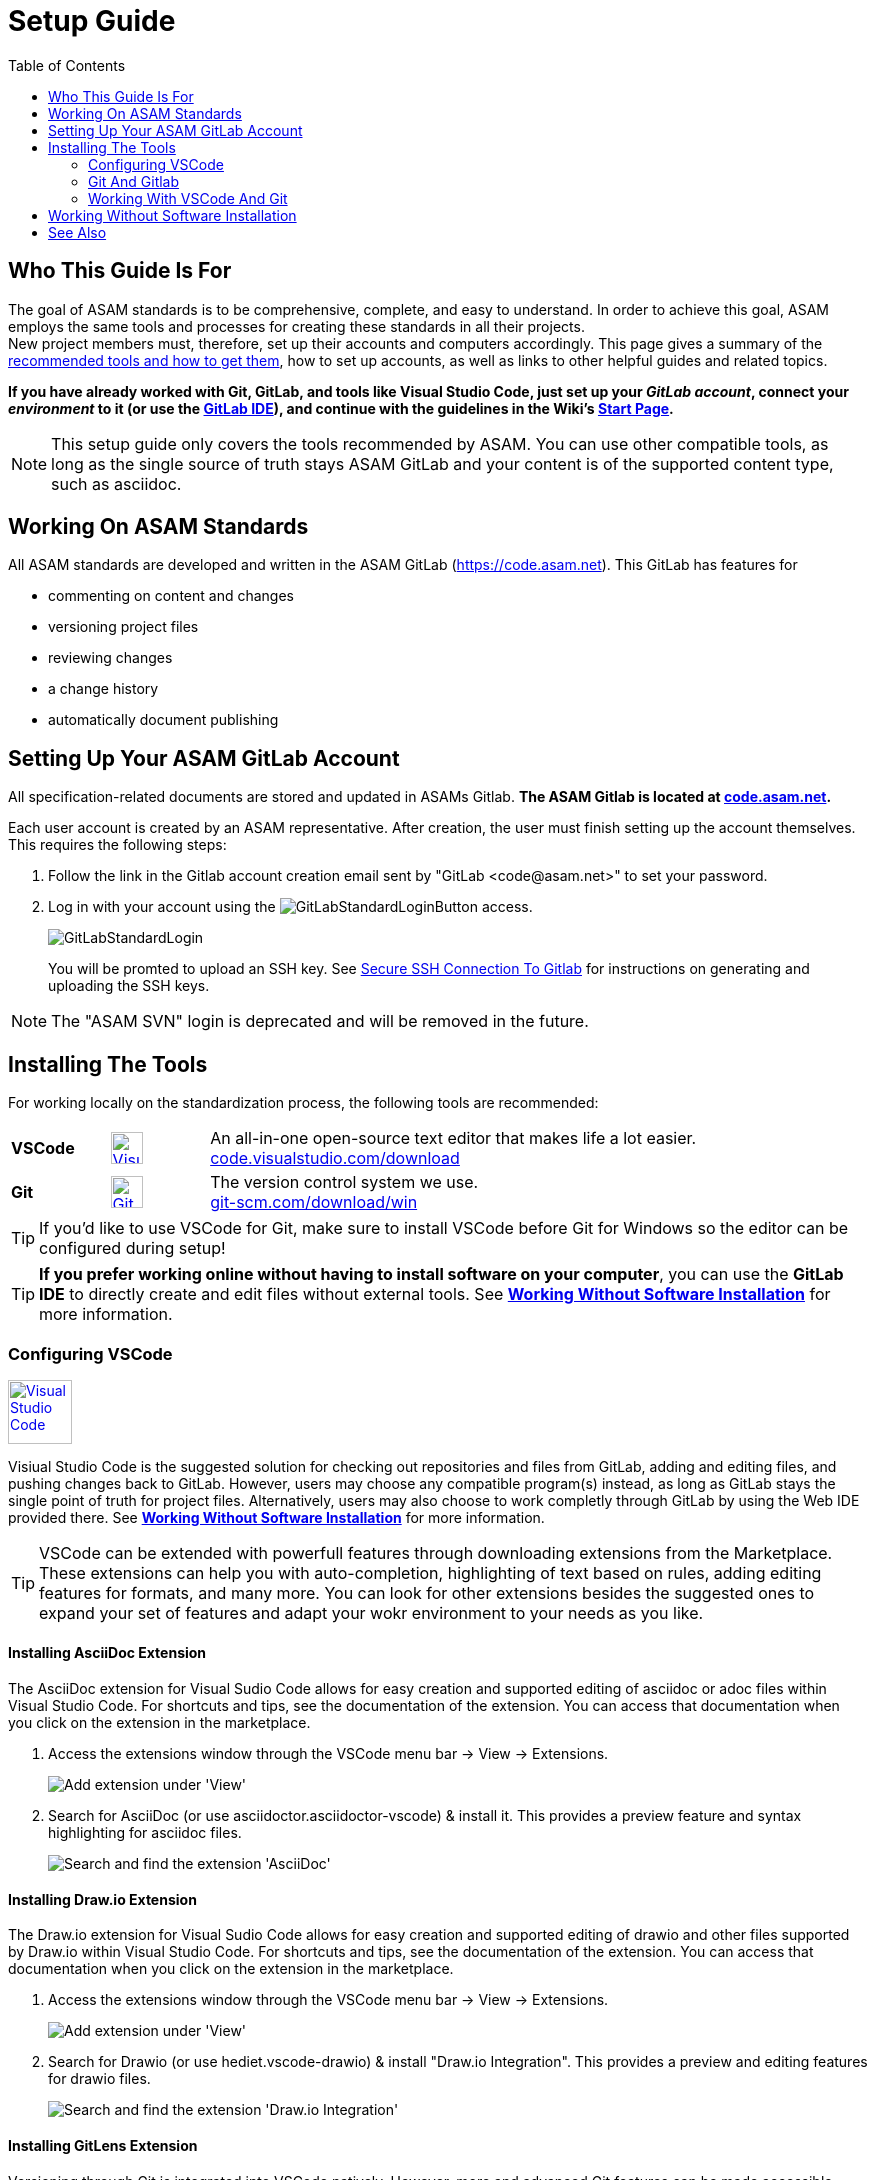 :imagesdir: ../images
:toc:

= Setup Guide

== Who This Guide Is For


The goal of ASAM standards is to be comprehensive, complete, and easy to understand. In order to achieve this goal, ASAM employs the same tools and processes for creating these standards in all their projects. +
New project members must, therefore, set up their accounts and computers accordingly. This page gives a summary of the <<Installing the tools,recommended tools and how to get them>>, how to set up accounts, as well as links to other helpful guides and related topics.

*If you have already worked with Git, GitLab, and tools like Visual Studio Code, just set up your __GitLab account__, connect your __environment__ to it (or use the link:../tool-specific/GitLab-IDE_Guide.adoc[GitLab IDE]), and continue with the [.underline]#guidelines# in the Wiki's link:./Wiki/home.md[Start Page].*

NOTE: This setup guide only covers the tools recommended by ASAM. You can use other compatible tools, as long as the single source of truth stays ASAM GitLab and your content is of the supported content type, such as asciidoc.

== Working On ASAM Standards
All ASAM standards are developed and written in the ASAM GitLab (https://code.asam.net). This GitLab has features for

* commenting on content and changes
* versioning project files
* reviewing changes
* a change history
* automatically document publishing


== Setting Up Your ASAM GitLab Account
:hide-uri-scheme:
All specification-related documents are stored and updated in ASAMs Gitlab. *The ASAM Gitlab is located at https://code.asam.net.*

Each user account is created by an ASAM representative. After creation, the user must finish setting up the account themselves.  This requires the following steps:

. Follow the link in the Gitlab account creation email sent by "GitLab +<code@asam.net>+" to set your password. 
. Log in with your account using the image:GitLabStandardLoginButton.png[title="Standard Button"] access.
+
image:GitLabStandardLogin.png[title="Standard Login"]
+
You will be promted to upload an SSH key. See <<Secure SSH Connection To Gitlab>> for instructions on generating and uploading the SSH keys.

NOTE: The "ASAM SVN" login is deprecated and will be removed in the future.

== Installing The Tools
:hide-uri-scheme:

For working locally on the standardization process, the following tools are recommended:

[frame="none", grid="none"]
[source,asciidoc]
[cols="1,1,5"]
|====
| *VSCode*
a| image::https://upload.wikimedia.org/wikipedia/commons/thumb/9/9a/Visual_Studio_Code_1.35_icon.svg/240px-Visual_Studio_Code_1.35_icon.svg.png[alt=Visual Studio Code, width=32, height=32, align="center", link=https://code.visualstudio.com/download, window=_blank]
| An all-in-one open-source text editor that makes life a lot easier. +
https://code.visualstudio.com/download

| [[bookmark-git]]*Git*
a| image::https://upload.wikimedia.org/wikipedia/commons/thumb/3/3f/Git_icon.svg/240px-Git_icon.svg.png[alt=Git, width=32, height=32, align="center",link=https://git-scm.com/download/win, window=_blank]
| The version control system we use. +
https://git-scm.com/download/win
|====


TIP: If you'd like to use VSCode for Git, make sure to install VSCode before Git for Windows so the editor can be configured during setup!

TIP: *If you prefer working online without having to install software on your computer*, you can use the *GitLab IDE* to directly create and edit files without external tools. See *<<Working Without Software Installation>>* for more information.

=== Configuring VSCode

image::https://upload.wikimedia.org/wikipedia/commons/thumb/9/9a/Visual_Studio_Code_1.35_icon.svg/240px-Visual_Studio_Code_1.35_icon.svg.png[alt=Visual Studio Code, width=64, height=64, link=https://code.visualstudio.com/download, role=right]

Visiual Studio Code is the suggested solution for checking out repositories and files from GitLab, adding and editing files, and pushing changes back to GitLab. However, users may choose any compatible program(s) instead, as long as GitLab stays the single point of truth for project files. Alternatively, users may also choose to work completly through GitLab by using the Web IDE provided there. See *<<Working Without Software Installation>>* for more information.

TIP: VSCode can be extended with powerfull features through downloading extensions from the Marketplace. These extensions can help you with auto-completion, highlighting of text based on rules, adding editing features for formats, and many more. You can look for other extensions besides the suggested ones to expand your set of features and adapt your wokr environment to your needs as you like.

==== Installing AsciiDoc Extension

The AsciiDoc extension for Visual Sudio Code allows for easy creation and supported editing of asciidoc or adoc files within Visual Studio Code. For shortcuts and tips, see the documentation of the extension. You can access that documentation when you click on the extension in the marketplace.

. Access the extensions window through the VSCode menu bar -> View -> Extensions.
+ 
image::extensions.png[alt=Add extension under 'View'] 

. Search for AsciiDoc (or use asciidoctor.asciidoctor-vscode) & install it. This provides a preview feature and syntax highlighting for asciidoc files.
+
image::install_asciidoc.png[alt=Search and find the extension 'AsciiDoc']


==== Installing Draw.io Extension

The Draw.io extension for Visual Sudio Code allows for easy creation and supported editing of drawio and other files supported by Draw.io within Visual Studio Code. For shortcuts and tips, see the documentation of the extension. You can access that documentation when you click on the extension in the marketplace.

. Access the extensions window through the VSCode menu bar -> View -> Extensions.
+ 
image::extensions.png[alt=Add extension under 'View'] 

. Search for Drawio (or use hediet.vscode-drawio) & install "Draw.io Integration". This provides a preview and editing features for drawio files.
+ 
image::install_drawio.png[alt=Search and find the extension 'Draw.io Integration']


==== Installing GitLens Extension

Versioning through Git is integrated into VSCode natively. However, more and advanced Git features can be made accessible through extensions like GitLens. Especially for reviewing changes, comments, and revisions directly in VSCode, using such an extension helps tremendously. For shortcuts and tips, see the documentation of the extension. You can access that documentation when you click on the extension in the marketplace.

. Access the extensions window through the VSCode menu bar -> View -> Extensions.
+ 
image::extensions.png[alt=Add extension under 'View'] 

. Search for GitLens (or use eamodio.gitlens) & install "GitLens -- Git supercharged". This provides additional Git features directly within VSCode, such diffing changes to previous commits, commenting, and more.
+ 
image::install_gitlens.png[alt=Search and find the extension 'GitLens -- Git supercharged']


=== Git And Gitlab
ASAM uses Git for versioning projects and project files. GitLab is the webhosted tool that provides a central hub and storage space (repository).

==== Setting Up Git On Your PC
image::https://upload.wikimedia.org/wikipedia/commons/thumb/3/3f/Git_icon.svg/240px-Git_icon.svg.png[alt=Git, width=64, height=64, role="right",link=https://git-scm.com/download/win, window=_blank]

Install Git on your computer. The installation routine requires many settings. You can leave most to all on their default. 

*If you would like to use VSCode as your standard Git editor, follow the optional instructions below.*

._Optional: Instructions on setting up VSCode as default Git editor_
[%collapsible]
====
image:SelectVSCodeForGit.png[title="Use Visual Studio Code as Git's default editor"]

* Select "Use Visual Studio Code as Git's default editor" from the drop-down menu

NOTE: If you cannot click "Next", make sure VSCode is already installed. Return to the previous step and continue again. Now, the "next" button should be active.
====

After installation of Git, configure your user credentials that Git uses when checking in changed content from your PC to the ASAM Gitlab. To make sure your commits match your name and email details, a one time configuration is necessary.

TIP: The following steps are tested with Microsoft Windows PowerShell. Instructions on how to open the PowerShell can be found link:PowershellTutorial.adoc[here].

. Open a link:PowershellTutorial.adoc[PowerShell] window
. Execute the following command and replace the entries _FIRST_NAME_, _LAST_NAME_  accordingly: 

+
[source,git]
----
git config --global user.name "FIRST_NAME LAST_NAME"
----

. Next, execute the following command and replace the entry _MY_NAME@example.com_ with your comany's email:
+
[source,git]
----
git config --global user.email "MY_NAME@example.com"
----

NOTE: If no error is returned, the configuration step has been successful.

==== Secure SSH Connection To Gitlab

NOTE: This is optional! It removes the need to enter the user password for every push/pull but requires some extra time for initial setup.

===== Creating The SSH Keys And Apply In GitLab
To ensure you don't have to enter your login details every time you want to interact with the repository, add an SSH key to your account. To do so, follow these steps:

. In a link:PowershellTutorial.adoc[PowerShell] window, enter the following: 
+
NOTE: The link:PowershellTutorial.adoc[PowerShell] window should be opened in your user folder (Windows). Usually, if you open it through right-click on the Windows button, this should be the case.
+
[source,git]
----
ssh-keygen -t ed25519 -C "YourEmail@address.com"  
----
+
TIP: Replace _YourEmail@address.com_ with your company mail.

.. Confirm the suggested path with Enter.
.. Type in a passphrase and confirm with Enter, or just confirm without a passphrase.
+
TIP: Entering a passphrase is optional and leads to additional steps every time you connect to the remote, so it is not recommended.

. Enter the following to copy the created public key to the Windows clipboard:
+
[source,git]
----
Get-Content ~/.ssh/id_ed25519.pub | Set-Clipboard 
----
+
TIP: If this doesn’t work, open the file you created in a text editor and copy the whole text manually.


. Edit your profile in Gitlab
+
image:AccessGitlabAccountConfig.png[title="Edit user profile in GitLab"]

. Open the settings "SSH Keys" on the left
+
image:OpenSSHSettings.png[title="Open the 'SSH Keys' settings"]

. Add the generated key to https://code.asam.net/profile/keys[Gitlab] - Paste the key copied in step 2, give it a title and then click "Add Key"
+

.Entry mask for SSH key in GitLab
image:PasteSSHKey.png[title="Paste and confirm your new public SSH key"] +

.Confirmation screen after SSH key has been entered in GitLab
image:ConfirmSSHKey.png[title="Window shown after SHS key has been entered and confirmed"]

===== Apply The Generated SSH Key Locally

Now, GitLab knows the public key you use to authorize when interacting with GitLab from your PC. In order to use the generated keys for authorization by your PC, execute the following steps:

. Check if the SSH Agent is running
.. Open a link:PowershellTutorial.adoc[PowerShell] window
.. Type the following command, hit Enter, and check the status:
+
[source,Shell]
----
Get-Service ssh-agent
----
+
If the status is "Stopped", continue.
.. Type, hit Enter, and check the StartType. 
+
[source,Shell]
----
Get-Service ssh-agent | Select StartType
----
+
If it is "Disabled", continue with _Activate the SSH Agent_. Otherwise, continue with _Start the SSH Agent_.

. Activate the SSH Agent
+
NOTE: This requires administration rights. If you do not have these, request support from your IT department.
+
.. Open another link:PowershellTutorial.adoc[PowerShell] window (with Administration rights)
.. Set the SSH Agent to start manually by typing the following command and hitting Enter:
+
[source,Shell]
----
Get-Service -Name ssh-agent | Set-Service -StartupType Manual
----

. Start the SSH Agent
.. Return to the PowerShell window or open a new one
.. Enter the following command and hit Enter
+
[source,Shell]
----
Start-Service ssh-agent
----
+

. Add the SSH private key to the agent
+
NOTE: This should not be done in the Administration link:PowershellTutorial.adoc[PowerShell] window if your Admin account is not your user account. Otherwise, Windows will complain about unprotected private key files!
+
.. Return to the PowerShell window or open a new one
.. To add your generated private key to the SSH Agent, enter 
+
[source,Shell]
----
ssh-add ~/.ssh/id_ed25519
----
+
NOTE: If you chose a different folder or filename, you may need to change the path ("~/.ssh/") and/or the filename ("id_ed25519") accordingly.

*See also*:

* link:https://docs.github.com/en/authentication/connecting-to-github-with-ssh/generating-a-new-ssh-key-and-adding-it-to-the-ssh-agent#adding-your-ssh-key-to-the-ssh-agent[Generating And Adding Your SSH Key To The SSH Agent]
* link:https://stackoverflow.com/questions/52113738/starting-ssh-agent-on-windows-10-fails-unable-to-start-ssh-agent-service-erro[Start SSH Agent]



=== Working With VSCode And Git

For an example on how to work with VSCode and Git, see link:CloningRepoTutorial.adoc[Cloning Your First Repository].

== Working Without Software Installation

GitLab provides an integrated working environment and text editor with which users can directly create and edit files without having to install Git or an editor like VSCode. 
See link:../tool-specific/GitLab-IDE-Guide.adoc[the GitLab Web IDE Guide] for more information.

== See Also

* link:Platforms.md[Overview over used platforms]
* link:Microsoft-Teams-and-Sharepoint.adoc[Teams & Sharepoint]
* link:Shared-OpenX-Calendar.adoc[Synchronize with the OpenX calendar]
* link:../tool-specific/GitLab-IDE-Guide.adoc[GitLab IDE Guide]
* link:ProjectGuidelines.adoc[Project Guidelines]
* link:WritingGuidelines.adoc[Writing Guidelines]